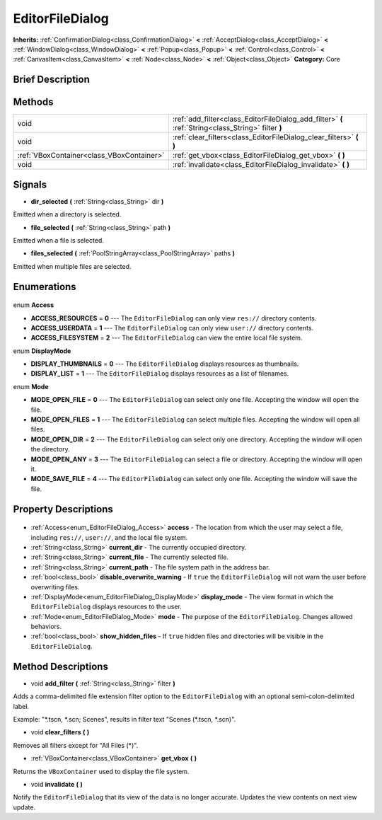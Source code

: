 .. Generated automatically by doc/tools/makerst.py in Godot's source tree.
.. DO NOT EDIT THIS FILE, but the EditorFileDialog.xml source instead.
.. The source is found in doc/classes or modules/<name>/doc_classes.

.. _class_EditorFileDialog:

EditorFileDialog
================

**Inherits:** :ref:`ConfirmationDialog<class_ConfirmationDialog>` **<** :ref:`AcceptDialog<class_AcceptDialog>` **<** :ref:`WindowDialog<class_WindowDialog>` **<** :ref:`Popup<class_Popup>` **<** :ref:`Control<class_Control>` **<** :ref:`CanvasItem<class_CanvasItem>` **<** :ref:`Node<class_Node>` **<** :ref:`Object<class_Object>`
**Category:** Core

Brief Description
-----------------



Methods
-------

+--------------------------------------------+-----------------------------------------------------------------------------------------------------+
| void                                       | :ref:`add_filter<class_EditorFileDialog_add_filter>` **(** :ref:`String<class_String>` filter **)** |
+--------------------------------------------+-----------------------------------------------------------------------------------------------------+
| void                                       | :ref:`clear_filters<class_EditorFileDialog_clear_filters>` **(** **)**                              |
+--------------------------------------------+-----------------------------------------------------------------------------------------------------+
| :ref:`VBoxContainer<class_VBoxContainer>`  | :ref:`get_vbox<class_EditorFileDialog_get_vbox>` **(** **)**                                        |
+--------------------------------------------+-----------------------------------------------------------------------------------------------------+
| void                                       | :ref:`invalidate<class_EditorFileDialog_invalidate>` **(** **)**                                    |
+--------------------------------------------+-----------------------------------------------------------------------------------------------------+

Signals
-------

.. _class_EditorFileDialog_dir_selected:

- **dir_selected** **(** :ref:`String<class_String>` dir **)**

Emitted when a directory is selected.

.. _class_EditorFileDialog_file_selected:

- **file_selected** **(** :ref:`String<class_String>` path **)**

Emitted when a file is selected.

.. _class_EditorFileDialog_files_selected:

- **files_selected** **(** :ref:`PoolStringArray<class_PoolStringArray>` paths **)**

Emitted when multiple files are selected.


Enumerations
------------

  .. _enum_EditorFileDialog_Access:

enum **Access**

- **ACCESS_RESOURCES** = **0** --- The ``EditorFileDialog`` can only view ``res://`` directory contents.
- **ACCESS_USERDATA** = **1** --- The ``EditorFileDialog`` can only view ``user://`` directory contents.
- **ACCESS_FILESYSTEM** = **2** --- The ``EditorFileDialog`` can view the entire local file system.

  .. _enum_EditorFileDialog_DisplayMode:

enum **DisplayMode**

- **DISPLAY_THUMBNAILS** = **0** --- The ``EditorFileDialog`` displays resources as thumbnails.
- **DISPLAY_LIST** = **1** --- The ``EditorFileDialog`` displays resources as a list of filenames.

  .. _enum_EditorFileDialog_Mode:

enum **Mode**

- **MODE_OPEN_FILE** = **0** --- The ``EditorFileDialog`` can select only one file. Accepting the window will open the file.
- **MODE_OPEN_FILES** = **1** --- The ``EditorFileDialog`` can select multiple files. Accepting the window will open all files.
- **MODE_OPEN_DIR** = **2** --- The ``EditorFileDialog`` can select only one directory. Accepting the window will open the directory.
- **MODE_OPEN_ANY** = **3** --- The ``EditorFileDialog`` can select a file or directory. Accepting the window will open it.
- **MODE_SAVE_FILE** = **4** --- The ``EditorFileDialog`` can select only one file. Accepting the window will save the file.


Property Descriptions
---------------------

  .. _class_EditorFileDialog_access:

- :ref:`Access<enum_EditorFileDialog_Access>` **access** - The location from which the user may select a file, including ``res://``, ``user://``, and the local file system.

  .. _class_EditorFileDialog_current_dir:

- :ref:`String<class_String>` **current_dir** - The currently occupied directory.

  .. _class_EditorFileDialog_current_file:

- :ref:`String<class_String>` **current_file** - The currently selected file.

  .. _class_EditorFileDialog_current_path:

- :ref:`String<class_String>` **current_path** - The file system path in the address bar.

  .. _class_EditorFileDialog_disable_overwrite_warning:

- :ref:`bool<class_bool>` **disable_overwrite_warning** - If ``true`` the ``EditorFileDialog`` will not warn the user before overwriting files.

  .. _class_EditorFileDialog_display_mode:

- :ref:`DisplayMode<enum_EditorFileDialog_DisplayMode>` **display_mode** - The view format in which the ``EditorFileDialog`` displays resources to the user.

  .. _class_EditorFileDialog_mode:

- :ref:`Mode<enum_EditorFileDialog_Mode>` **mode** - The purpose of the ``EditorFileDialog``. Changes allowed behaviors.

  .. _class_EditorFileDialog_show_hidden_files:

- :ref:`bool<class_bool>` **show_hidden_files** - If ``true`` hidden files and directories will be visible in the ``EditorFileDialog``.


Method Descriptions
-------------------

.. _class_EditorFileDialog_add_filter:

- void **add_filter** **(** :ref:`String<class_String>` filter **)**

Adds a comma-delimited file extension filter option to the ``EditorFileDialog`` with an optional semi-colon-delimited label.

Example: "\*.tscn, \*.scn; Scenes", results in filter text "Scenes (\*.tscn, \*.scn)".

.. _class_EditorFileDialog_clear_filters:

- void **clear_filters** **(** **)**

Removes all filters except for "All Files (\*)".

.. _class_EditorFileDialog_get_vbox:

- :ref:`VBoxContainer<class_VBoxContainer>` **get_vbox** **(** **)**

Returns the ``VBoxContainer`` used to display the file system.

.. _class_EditorFileDialog_invalidate:

- void **invalidate** **(** **)**

Notify the ``EditorFileDialog`` that its view of the data is no longer accurate. Updates the view contents on next view update.


